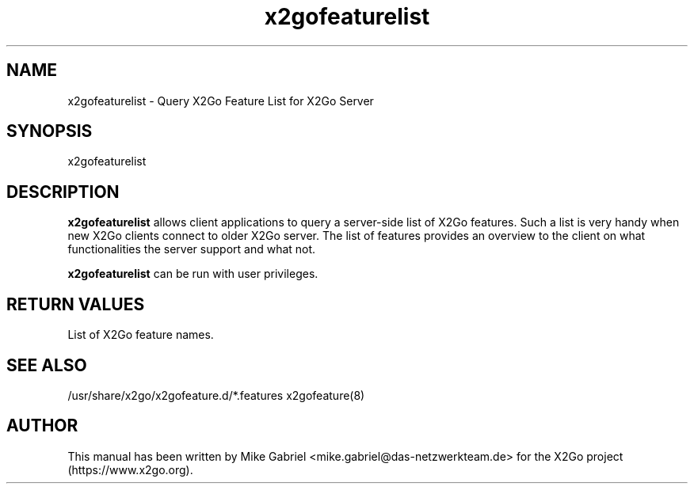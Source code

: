 '\" -*- coding: utf-8 -*-
.if \n(.g .ds T< \\FC
.if \n(.g .ds T> \\F[\n[.fam]]
.de URL
\\$2 \(la\\$1\(ra\\$3
..
.if \n(.g .mso www.tmac
.TH x2gofeaturelist 8 "Nov 2018" "Version 4.1.0.3" "X2Go Server Tool"
.SH NAME
x2gofeaturelist \- Query X2Go Feature List for X2Go Server
.SH SYNOPSIS
'nh
.fi
.ad 1
x2gofeaturelist

.SH DESCRIPTION
\fBx2gofeaturelist\fR allows client applications to query a server-side list of X2Go features.
Such a list is very handy when new X2Go clients connect to older X2Go server. The list of features
provides an overview to the client on what functionalities the server support and what not.
.PP
\fBx2gofeaturelist\fR can be run with user privileges.
.SH RETURN VALUES
List of X2Go feature names.
.SH SEE ALSO
/usr/share/x2go/x2gofeature.d/*.features
x2gofeature(8)
.SH AUTHOR
This manual has been written by Mike Gabriel <mike.gabriel@das-netzwerkteam.de> for the X2Go project
(https://www.x2go.org).
